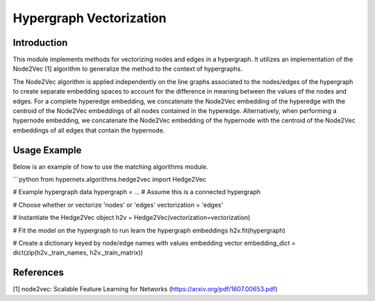 Hypergraph Vectorization
===================================

Introduction
------------
This module implements methods for vectorizing nodes and edges in a hypergraph. It utilizes an implementation of the Node2Vec [1] algorithm to generalize the method to the context of hypergraphs.

The Node2Vec algorithm is applied independently on the line graphs associated to the nodes/edges of the hypergraph to create separate embedding spaces to account for the difference in meaning between the values of the nodes and edges. For a complete hyperedge embedding, we concatenate the Node2Vec embedding of the hyperedge with the centroid of the Node2Vec embeddings of all nodes contained in the hyperedge. Alternatively, when performing a hypernode embedding, we concatenate the Node2Vec embedding of the hypernode with the centroid of the Node2Vec embeddings of all edges that contain the hypernode.

Usage Example
-------------
Below is an example of how to use the matching algorithms module.

```python
from hypernetx.algorithms.hedge2vec import Hedge2Vec

# Example hypergraph data
hypergraph = ... # Assume this is a connected hypergraph

# Choose whether or vectorize 'nodes' or 'edges'
vectorization = 'edges'

# Instantiate the Hedge2Vec object
h2v = Hedge2Vec(vectorization=vectorization)

# Fit the model on the hypergraph to run learn the hypergraph embeddings
h2v.fit(hypergraph)

# Create a dictionary keyed by node/edge names with values embedding vector
embedding_dict = dict(zip(h2v._train_names, h2v._train_matrix))


References
-------------
[1] node2vec: Scalable Feature Learning for Networks (https://arxiv.org/pdf/1607.00653.pdf)